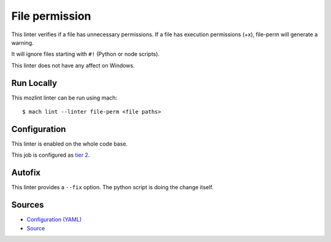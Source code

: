 File permission
===============

This linter verifies if a file has unnecessary permissions.
If a file has execution permissions (+x), file-perm will
generate a warning.

It will ignore files starting with ``#!`` (Python or node scripts).

This linter does not have any affect on Windows.


Run Locally
-----------

This mozlint linter can be run using mach:

.. parsed-literal::

    $ mach lint --linter file-perm <file paths>


Configuration
-------------

This linter is enabled on the whole code base.

This job is configured as `tier 2 <https://wiki.mozilla.org/Sheriffing/Job_Visibility_Policy#Overview_of_the_Job_Visibility_Tiers>`_.

Autofix
-------

This linter provides a ``--fix`` option. The python script is doing the change itself.


Sources
-------

* `Configuration (YAML) <https://searchfox.org/mozilla-central/source/tools/lint/file-perm.yml>`_
* `Source <https://searchfox.org/mozilla-central/source/tools/lint/file-perm/__init__.py>`_
